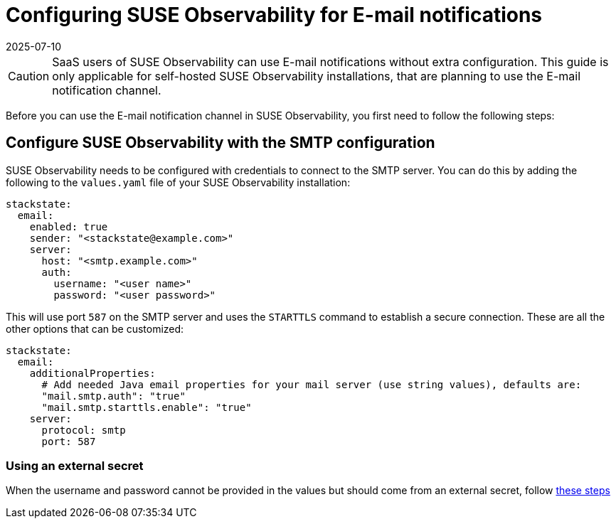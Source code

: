 = Configuring SUSE Observability for E-mail notifications
:revdate: 2025-07-10
:page-revdate: {revdate}
:description: SUSE Observability Self-hosted

[CAUTION]
====
SaaS users of SUSE Observability can use E-mail notifications without extra configuration. This guide is only applicable for self-hosted SUSE Observability installations, that are planning to use the E-mail notification channel.
====


Before you can use the E-mail notification channel in SUSE Observability, you first need to follow the following steps:

== Configure SUSE Observability with the SMTP configuration

SUSE Observability needs to be configured with credentials to connect to the SMTP server. You can do this by adding the following to the `values.yaml` file of your SUSE Observability installation:

[,yaml]
----
stackstate:
  email:
    enabled: true
    sender: "<stackstate@example.com>"
    server:
      host: "<smtp.example.com>"
      auth:
        username: "<user name>"
        password: "<user password>"
----

This will use port `587` on the SMTP server and uses the `STARTTLS` command to establish a secure connection. These are all the other options that can be customized:

[,yaml]
----
stackstate:
  email:
    additionalProperties:
      # Add needed Java email properties for your mail server (use string values), defaults are:
      "mail.smtp.auth": "true"
      "mail.smtp.starttls.enable": "true"
    server:
      protocol: smtp
      port: 587
----

=== Using an external secret

When the username and password cannot be provided in the values but should come from an external secret, follow xref:/setup/security/external-secrets.adoc#_getting_username_and_password_for_email_sending_from_an_external_secret[these steps]
